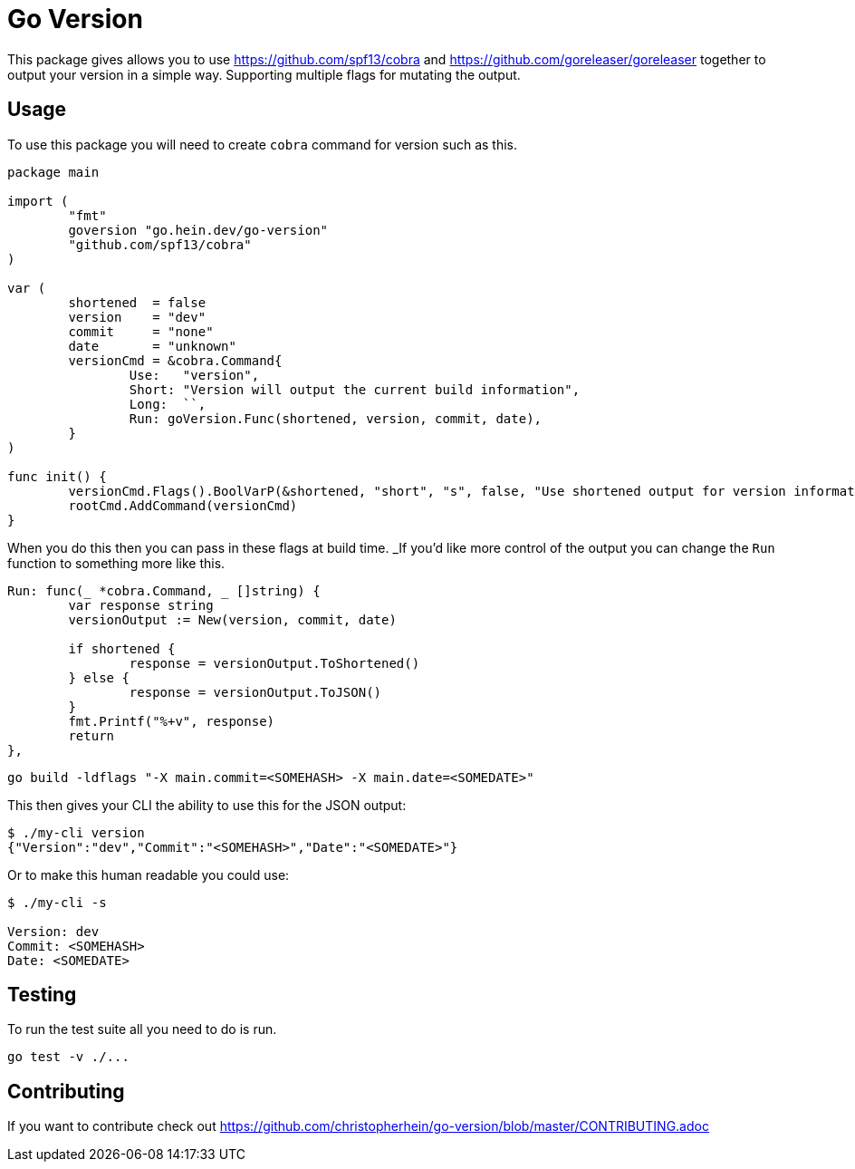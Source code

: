 = Go Version

This package gives allows you to use https://github.com/spf13/cobra and
https://github.com/goreleaser/goreleaser together to output your version in a
simple way. Supporting multiple flags for mutating the output.

== Usage

To use this package you will need to create `cobra` command for version such as
this.

[source,go]
----
package main

import (
	"fmt"
	goversion "go.hein.dev/go-version"
	"github.com/spf13/cobra"
)

var (
	shortened  = false
	version    = "dev"
	commit     = "none"
	date       = "unknown"
	versionCmd = &cobra.Command{
		Use:   "version",
		Short: "Version will output the current build information",
		Long:  ``,
		Run: goVersion.Func(shortened, version, commit, date),
	}
)

func init() {
	versionCmd.Flags().BoolVarP(&shortened, "short", "s", false, "Use shortened output for version information.")
	rootCmd.AddCommand(versionCmd)
}
----

When you do this then you can pass in these flags at build time. _If you'd like
more control of the output you can change the `Run` function to something more
like this.

[source,go]
----
Run: func(_ *cobra.Command, _ []string) {
	var response string
	versionOutput := New(version, commit, date)

	if shortened {
		response = versionOutput.ToShortened()
	} else {
		response = versionOutput.ToJSON()
	}
	fmt.Printf("%+v", response)
	return
},
----

[source,shell]
----
go build -ldflags "-X main.commit=<SOMEHASH> -X main.date=<SOMEDATE>"
----

This then gives your CLI the ability to use this for the JSON output:

[source,shell]
----
$ ./my-cli version
{"Version":"dev","Commit":"<SOMEHASH>","Date":"<SOMEDATE>"}
----

Or to make this human readable you could use:

[source,shell]
----
$ ./my-cli -s

Version: dev
Commit: <SOMEHASH>
Date: <SOMEDATE>
----

== Testing

To run the test suite all you need to do is run.

[source,shell]
----
go test -v ./...
----

== Contributing

If you want to contribute check out
https://github.com/christopherhein/go-version/blob/master/CONTRIBUTING.adoc
